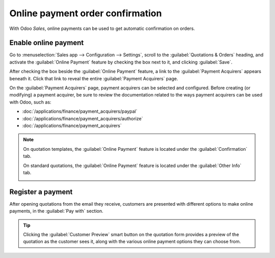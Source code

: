 =================================
Online payment order confirmation
=================================

With Odoo *Sales*, online payments can be used to get automatic confirmation on orders.

Enable online payment
=====================

Go to :menuselection:`Sales app --> Configuration --> Settings`, scroll to the
:guilabel:`Quotations & Orders` heading, and activate the :guilabel:`Online Payment` feature by
checking the box next to it, and clicking :guilabel:`Save`.

.. image:: get_paid_to_validate/online-payment-setting.png
   :align: center
   :alt: How to enable online payment on Odoo Sales.

After checking the box beside the :guilabel:`Online Payment` feature, a link to the
:guilabel:`Payment Acquirers` appears beneath it. Click that link to reveal the entire
:guilabel:`Payment Acquirers` page.

.. image:: get_paid_to_validate/payment-acquirers.png
   :align: center
   :alt: Payment acquirers page in the Odoo Sales application.

On the :guilabel:`Payment Acquirers` page, payment acquirers can be selected and configured. Before
creating (or modifying) a payment acquirer, be sure to review the documentation related to the ways
payment acquirers can be used with Odoo, such as:

- :doc:`/applications/finance/payment_acquirers/paypal`
- :doc:`/applications/finance/payment_acquirers/authorize`
- :doc:`/applications/finance/payment_acquirers`

.. note::
   On quotation templates, the :guilabel:`Online Payment` feature is located under the
   :guilabel:`Confirmation` tab.

   .. image:: get_paid_to_validate/confirmation-tab.png
      :align: center
      :alt: Confirmation tab with the online payment feature.

   On standard quotations, the :guilabel:`Online Payment` feature is located under the
   :guilabel:`Other Info` tab.

   .. image:: get_paid_to_validate/other-info.png
      :align: center
      :alt: Other Info tab with the online payment feature.

Register a payment
==================

After opening quotations from the email they receive, customers are presented with different options
to make online payments, in the :guilabel:`Pay with` section.

.. image:: get_paid_to_validate/validate-order.png
   :align: center
   :alt: How to register a payment on Odoo Sales.

.. tip::
   Clicking the :guilabel:`Customer Preview` smart button on the quotation form provides a preview
   of the quotation as the customer sees it, along with the various online payment options they can
   choose from.

.. seealso::
   - :doc:`/applications/sales/sales/send_quotations/quote_template`
   - :doc:`/applications/finance/payment_acquirers`
   - :doc:`/applications/finance/payment_acquirers/paypal`
   - :doc:`/applications/finance/payment_acquirers/authorize`
